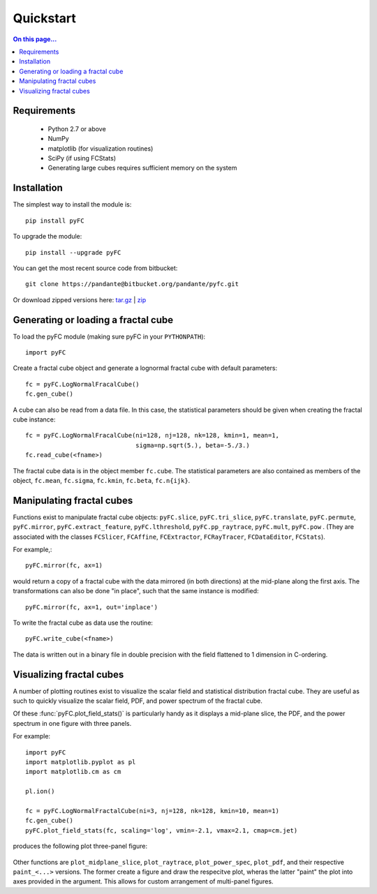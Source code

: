 Quickstart
==========

.. contents:: On this page...
   :local:
   :backlinks: top

Requirements
------------

  - Python 2.7 or above
  - NumPy
  - matplotlib (for visualization routines)
  - SciPy (if using FCStats)
  - Generating large cubes requires sufficient memory on the system

Installation
------------

The simplest way to install the module is::

  pip install pyFC

To upgrade the module::

  pip install --upgrade pyFC

You can get the most recent source code from bitbucket::

  git clone https://pandante@bitbucket.org/pandante/pyfc.git

Or download zipped versions here: `tar.gz <https://bitbucket.org/pandante/pyfc/get/master.tar.gz>`_ | `zip <https://bitbucket.org/pandante/pyfc/get/master.zip>`_

Generating or loading a fractal cube
------------------------------------

To load the pyFC module (making sure pyFC in your ``PYTHONPATH``)::

  import pyFC

Create a fractal cube object and generate a lognormal fractal cube with default parameters::

  fc = pyFC.LogNormalFracalCube()
  fc.gen_cube()

A cube can also be read from a data file. In this case, the statistical parameters should be given when creating the fractal cube instance::

  fc = pyFC.LogNormalFracalCube(ni=128, nj=128, nk=128, kmin=1, mean=1, 
                                sigma=np.sqrt(5.), beta=-5./3.)
  fc.read_cube(<fname>)

The fractal cube data is in the object member ``fc.cube``. The statistical parameters are also contained as members of the object, ``fc.mean``, ``fc.sigma``, ``fc.kmin``, ``fc.beta``, ``fc.n{ijk}``.


Manipulating fractal cubes
--------------------------

Functions exist to manipulate fractal cube objects: ``pyFC.slice``, ``pyFC.tri_slice``, ``pyFC.translate``, ``pyFC.permute``, ``pyFC.mirror``, ``pyFC.extract_feature``, ``pyFC.lthreshold``, ``pyFC.pp_raytrace``, ``pyFC.mult``, ``pyFC.pow`` . (They are associated with the classes ``FCSlicer``, ``FCAffine``, ``FCExtractor``, ``FCRayTracer``, ``FCDataEditor``, ``FCStats``).

For example,::

  pyFC.mirror(fc, ax=1)

would return a copy of a fractal cube with the data mirrored (in both directions) at the mid-plane along the first axis. The transformations can also be done "in place", such that the same instance is modified::

  pyFC.mirror(fc, ax=1, out='inplace')

To write the fractal cube as data use the routine::

  pyFC.write_cube(<fname>)

The data is written out in a binary file in double precision with the field flattened to 1 dimension in C-ordering.


Visualizing fractal cubes
-------------------------

A number of plotting routines exist to visualize the scalar field and statistical distribution fractal cube. They are useful as such to quickly visualize the scalar field, PDF, and power spectrum of the fractal cube.


Of these :func:`pyFC.plot_field_stats()` is particularly handy as it displays a mid-plane slice, the PDF, and the power spectrum in one figure with three panels.

For example:: 

  import pyFC
  import matplotlib.pyplot as pl
  import matplotlib.cm as cm

  pl.ion()

  fc = pyFC.LogNormalFractalCube(ni=3, nj=128, nk=128, kmin=10, mean=1)
  fc.gen_cube()
  pyFC.plot_field_stats(fc, scaling='log', vmin=-2.1, vmax=2.1, cmap=cm.jet)

produces the following plot three-panel figure:

.. figure:: im/field_stats.png
   :width: 60 em
   :align: center

Other functions are ``plot_midplane_slice``, ``plot_raytrace``, ``plot_power_spec``, ``plot_pdf``, and their respective ``paint_<...>`` versions. The former create a figure and draw the respecitve plot, wheras the latter "paint" the plot into axes provided in the argument. This allows for custom arrangement of multi-panel figures. 

